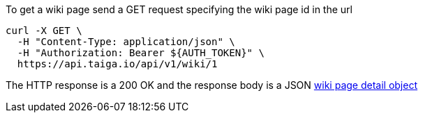 To get a wiki page send a GET request specifying the wiki page id in the url

[source,bash]
----
curl -X GET \
  -H "Content-Type: application/json" \
  -H "Authorization: Bearer ${AUTH_TOKEN}" \
  https://api.taiga.io/api/v1/wiki/1
----

The HTTP response is a 200 OK and the response body is a JSON link:#object-wiki-detail[wiki page detail object]
